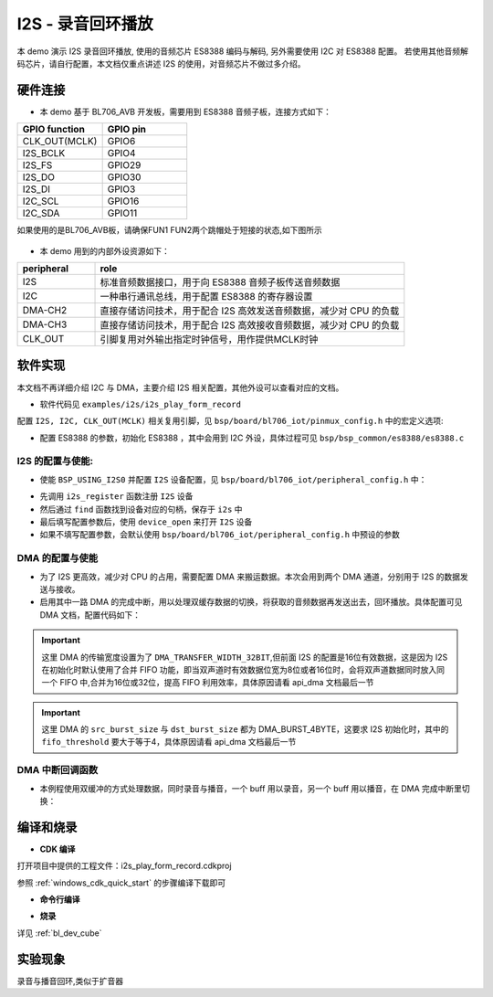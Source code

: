I2S - 录音回环播放
=========================

本 demo 演示 I2S 录音回环播放, 使用的音频芯片 ES8388 编码与解码, 另外需要使用 I2C 对 ES8388 配置。
若使用其他音频解码芯片，请自行配置，本文档仅重点讲述 I2S 的使用，对音频芯片不做过多介绍。

硬件连接
-----------------------------

- 本 demo 基于 BL706_AVB 开发板，需要用到 ES8388 音频子板，连接方式如下：

.. list-table::
    :widths: 30 30
    :header-rows: 1

    * - GPIO function
      - GPIO pin
    * - CLK_OUT(MCLK)
      - GPIO6
    * - I2S_BCLK
      - GPIO4
    * - I2S_FS
      - GPIO29
    * - I2S_DO
      - GPIO30
    * - I2S_DI
      - GPIO3
    * - I2C_SCL
      - GPIO16
    * - I2C_SDA
      - GPIO11

如果使用的是BL706_AVB板，请确保FUN1 FUN2两个跳帽处于短接的状态,如下图所示

  .. figure:: img/tiaomao.png
    :alt:

- 本 demo 用到的内部外设资源如下：

.. list-table::
    :widths: 10 40
    :header-rows: 1

    * - peripheral
      - role
    * - I2S
      - 标准音频数据接口，用于向 ES8388 音频子板传送音频数据
    * - I2C
      - 一种串行通讯总线，用于配置 ES8388 的寄存器设置
    * - DMA-CH2
      - 直接存储访问技术，用于配合 I2S 高效发送音频数据，减少对 CPU 的负载
    * - DMA-CH3
      - 直接存储访问技术，用于配合 I2S 高效接收音频数据，减少对 CPU 的负载
    * - CLK_OUT
      - 引脚复用对外输出指定时钟信号，用作提供MCLK时钟

软件实现
-----------------------------

本文档不再详细介绍 I2C 与 DMA，主要介绍 I2S 相关配置，其他外设可以查看对应的文档。

-  软件代码见 ``examples/i2s/i2s_play_form_record``

配置 ``I2S, I2C, CLK_OUT(MCLK)`` 相关复用引脚，见 ``bsp/board/bl706_iot/pinmux_config.h`` 中的宏定义选项:

.. code-block:: C
    :linenos:

    #define CONFIG_GPIO3_FUNC GPIO_FUN_I2S
    #define CONFIG_GPIO4_FUNC GPIO_FUN_I2S
    #define CONFIG_GPIO6_FUNC GPIO_FUN_CLK_OUT
    #define CONFIG_GPIO11_FUNC GPIO_FUN_I2C
    #define CONFIG_GPIO14_FUNC GPIO_FUN_UART0_TX
    #define CONFIG_GPIO15_FUNC GPIO_FUN_UART0_RX
    #define CONFIG_GPIO16_FUNC GPIO_FUN_I2C
    #define CONFIG_GPIO29_FUNC GPIO_FUN_I2S
    #define CONFIG_GPIO30_FUNC GPIO_FUN_I2S

- 配置 ES8388 的参数，初始化 ES8388 ，其中会用到 I2C 外设，具体过程可见 ``bsp/bsp_common/es8388/es8388.c``

    .. code-block:: C
        :linenos:

        static ES8388_Cfg_Type ES8388Cfg = {
            .work_mode = ES8388_CODEC_MDOE,          /*!< ES8388 work mode */
            .role = ES8388_SLAVE,                    /*!< ES8388 role */
            .mic_input_mode = ES8388_DIFF_ENDED_MIC, /*!< ES8388 mic input mode */
            .mic_pga = ES8388_MIC_PGA_3DB,           /*!< ES8388 mic PGA */
            .i2s_frame = ES8388_LEFT_JUSTIFY_FRAME,  /*!< ES8388 I2S frame */
            .data_width = ES8388_DATA_LEN_16,        /*!< ES8388 I2S dataWitdh */
        };

        /* init ES8388 Codec */
        ES8388_Init(&ES8388Cfg);
        ES8388_Set_Voice_Volume(60);


I2S 的配置与使能:
^^^^^^^^^^^^^^^^^^^^^^^^^^^^^^^^^^^^

-  使能 ``BSP_USING_I2S0`` 并配置 ``I2S`` 设备配置，见 ``bsp/board/bl706_iot/peripheral_config.h`` 中：

.. code-block:: C
    :linenos:

    #define BSP_USING_I2S0

    #if defined(BSP_USING_I2S0)
    #ifndef I2S0_CONFIG
    #define I2S0_CONFIG                          \
    {                                            \
        .id = 0,                                 \
        .iis_mode = I2S_MODE_MASTER,             \
        .interface_mode = I2S_MODE_LEFT,         \
        .sampl_freq_hz = 16 * 1000,              \
        .channel_num = I2S_FS_CHANNELS_NUM_2, \
        .frame_size = I2S_FRAME_LEN_16,          \
        .data_size = I2S_DATA_LEN_16,            \
        .fifo_threshold = 4,                     \
    }

- 先调用 ``i2s_register`` 函数注册  ``I2S`` 设备
- 然后通过 ``find`` 函数找到设备对应的句柄，保存于 ``i2s`` 中
- 最后填写配置参数后，使用 ``device_open`` 来打开 ``I2S`` 设备
- 如果不填写配置参数，会默认使用 ``bsp/board/bl706_iot/peripheral_config.h`` 中预设的参数

.. code-block:: C
    :linenos:

    /* register & open i2s device */
    i2s_register(I2S0_INDEX, "I2S", DEVICE_OFLAG_RDWR);
    i2s = device_find("I2S");
    if (i2s) {
        I2S_DEV(i2s)->iis_mode = I2S_MODE_MASTER;
        I2S_DEV(i2s)->interface_mode = I2S_MODE_LEFT;
        I2S_DEV(i2s)->sampl_freq_hz = 16 * 1000;
        I2S_DEV(i2s)->channel_num = I2S_FS_CHANNELS_NUM_2;
        I2S_DEV(i2s)->frame_size = I2S_FRAME_LEN_16;
        I2S_DEV(i2s)->data_size = I2S_DATA_LEN_16;
        I2S_DEV(i2s)->fifo_threshold = 4;
        device_open(i2s, DEVICE_OFLAG_DMA_TX | DEVICE_OFLAG_DMA_RX);
    }

DMA 的配置与使能
^^^^^^^^^^^^^^^^^^^^^^^^^^^^^^^^^^^^

- 为了 I2S 更高效，减少对 CPU 的占用，需要配置 DMA 来搬运数据。本次会用到两个 DMA 通道，分别用于 I2S 的数据发送与接收。
- 启用其中一路 DMA 的完成中断，用以处理双缓存数据的切换，将获取的音频数据再发送出去，回环播放。具体配置可见 DMA 文档，配置代码如下：

.. code-block:: C
    :linenos:

    /* register & open dma device */
    dma_register(DMA0_CH3_INDEX, "dma_ch3_i2s_rx");
    dma_ch3 = device_find("dma_ch3_i2s_rx");
    if (dma_ch3) {
        DMA_DEV(dma_ch3)->direction = DMA_PERIPH_TO_MEMORY;
        DMA_DEV(dma_ch3)->transfer_mode = DMA_LLI_ONCE_MODE;
        DMA_DEV(dma_ch3)->src_req = DMA_REQUEST_I2S_RX;
        DMA_DEV(dma_ch3)->dst_req = DMA_REQUEST_NONE;
        DMA_DEV(dma_ch3)->src_addr_inc = DMA_ADDR_INCREMENT_DISABLE;
        DMA_DEV(dma_ch3)->dst_addr_inc = DMA_ADDR_INCREMENT_ENABLE;
        DMA_DEV(dma_ch3)->src_burst_size = DMA_BURST_4BYTE;
        DMA_DEV(dma_ch3)->dst_burst_size = DMA_BURST_4BYTE;
        DMA_DEV(dma_ch3)->src_width = DMA_TRANSFER_WIDTH_32BIT;
        DMA_DEV(dma_ch3)->dst_width = DMA_TRANSFER_WIDTH_32BIT;
        device_open(dma_ch3, 0);

        /* connect i2s device and dma device */
        device_control(i2s, DEVICE_CTRL_ATTACH_RX_DMA, (void *)dma_ch3);

        /* Set the interrupt function, for double buffering*/
        device_set_callback(dma_ch3, dma_ch3_irq_callback);
        device_control(dma_ch3, DEVICE_CTRL_SET_INT, NULL);
    }

    dma_register(DMA0_CH2_INDEX, "dma_ch2_i2s_tx");
    dma_ch2 = device_find("dma_ch2_i2s_tx");
    if (dma_ch2) {
        DMA_DEV(dma_ch2)->direction = DMA_MEMORY_TO_PERIPH;
        DMA_DEV(dma_ch2)->transfer_mode = DMA_LLI_ONCE_MODE;
        DMA_DEV(dma_ch2)->src_req = DMA_REQUEST_NONE;
        DMA_DEV(dma_ch2)->dst_req = DMA_REQUEST_I2S_TX;
        DMA_DEV(dma_ch2)->src_addr_inc = DMA_ADDR_INCREMENT_ENABLE;
        DMA_DEV(dma_ch2)->dst_addr_inc = DMA_ADDR_INCREMENT_DISABLE;
        DMA_DEV(dma_ch2)->src_width = DMA_TRANSFER_WIDTH_32BIT;
        DMA_DEV(dma_ch2)->dst_width = DMA_TRANSFER_WIDTH_32BIT;
        DMA_DEV(dma_ch2)->src_burst_size = DMA_BURST_4BYTE;
        DMA_DEV(dma_ch2)->dst_burst_size = DMA_BURST_4BYTE;
        device_open(dma_ch2, 0);

        /* connect i2s device and dma device */
        device_control(i2s, DEVICE_CTRL_ATTACH_TX_DMA, (void *)dma_ch2);

        /* Set the interrupt function, for double buffering*/
        device_set_callback(dma_ch2, NULL);
        device_control(dma_ch2, DEVICE_CTRL_SET_INT, NULL);
    }


.. important:: 这里 DMA 的传输宽度设置为了 ``DMA_TRANSFER_WIDTH_32BIT``,但前面 I2S 的配置是16位有效数据，这是因为 I2S 在初始化时默认使用了合并 FIFO 功能，\
  即当双声道时有效数据位宽为8位或者16位时，会将双声道数据同时放入同一个 FIFO 中,合并为16位或32位，提高 FIFO 利用效率，具体原因请看 api_dma 文档最后一节

.. important:: 这里 DMA 的 ``src_burst_size`` 与 ``dst_burst_size`` 都为 DMA_BURST_4BYTE，这要求 I2S 初始化时，其中的 ``fifo_threshold`` 要大于等于4，具体原因请看 api_dma 文档最后一节

DMA 中断回调函数
^^^^^^^^^^^^^^^^^^^^^^^^^^^^^^^^^^^^

- 本例程使用双缓冲的方式处理数据，同时录音与播音，一个 buff 用以录音，另一个 buff 用以播音，在 DMA 完成中断里切换：

.. code-block:: C
    :linenos:

    static void dma_ch3_irq_callback(struct device *dev, void *args, uint32_t size, uint32_t state)
    {
        device_read(i2s, 0, Data_Buff[!buff_using_num], BUFF_SIZE);

        device_write(i2s, 0, Data_Buff[buff_using_num], BUFF_SIZE);

        buff_using_num = !buff_using_num;

        return;
    }

编译和烧录
-----------------------------

-  **CDK 编译**

打开项目中提供的工程文件：i2s_play_form_record.cdkproj

参照 :ref:`windows_cdk_quick_start` 的步骤编译下载即可

-  **命令行编译**

.. code-block:: bash
   :linenos:

    $ cd <sdk_path>/bl_mcu_sdk
    $ make BOARD=bl706_iot APP=i2s_play_form_record

-  **烧录**

详见 :ref:`bl_dev_cube`

实验现象
-----------------------------

录音与播音回环,类似于扩音器
